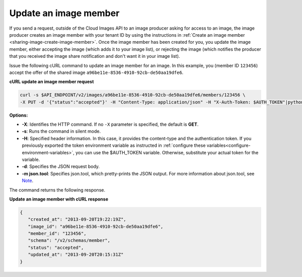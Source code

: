 .. _sharing-image-update-image-member:

Update an image member
~~~~~~~~~~~~~~~~~~~~~~~~~~~~~~~~~~~

If you send a request, outside of the Cloud Images API to an image
producer asking for access to an image, the image producer creates an
image member with your tenant ID by using the instructions in
:ref:`Create an image member <sharing-image-create-image-member>`.
Once the image member has been created for you, you update the image
member, either accepting the image (which adds it to your image list),
or rejecting the image (which notifies the producer that you received
the image share notification and don't want it in your image list).
 
Issue the following cURL command to update an image member for an image. In this example, 
you (member ID ``123456``) accept the offer of the shared image 
``a96be11e-8536-4910-92cb-de50aa19dfe6``.

**cURL update an image member request**

.. code::  

   curl -s $API_ENDPOINT/v2/images/a96be11e-8536-4910-92cb-de50aa19dfe6/members/123456 \
   -X PUT -d '{"status":"accepted"}' -H "Content-Type: application/json" -H "X-Auth-Token: $AUTH_TOKEN"|python -m json.tool
                       
**Options:**

-  **-X**: Identifies the HTTP command. If no ``-X`` parameter is specified, the default 
   is **GET**.

-  **-s**: Runs the command in silent mode.

-  **-H**: Specified header information. In this case, it provides the content-type and 
   the authentication token. If you previously exported the token environment variable as 
   instructed in :ref:`configure these variables<configure-environment-variables>`, 
   you can use the $AUTH_TOKEN variable. Otherwise, substitute your actual token for the variable.

-  **-d**: Specifies the JSON request body.

-  **-m json.tool**: Specifies json.tool, which pretty-prints the JSON output. For more 
   information about json.tool, see `Note <curl_stuff.html#json_tool>`__.

The command returns the following response.

**Update an image member with cURL response**

.. code::  

   {
      "created_at": "2013-09-20T19:22:19Z",
      "image_id": "a96be11e-8536-4910-92cb-de50aa19dfe6",
      "member_id": "123456",
      "schema": "/v2/schemas/member",
      "status": "accepted",
      "updated_at": "2013-09-20T20:15:31Z"
   }

